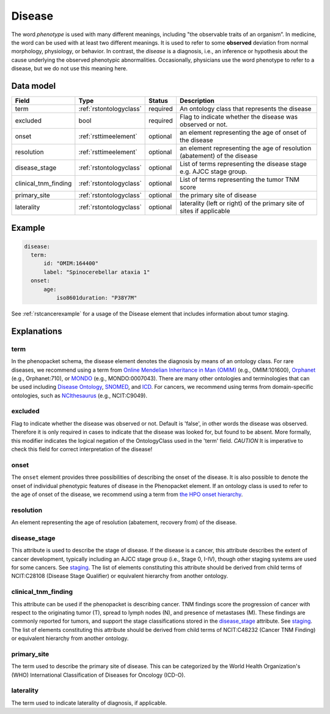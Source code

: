 .. _rstdisease:

#######
Disease
#######

The word *phenotype* is used with many different meanings, including "the observable traits of an organism”. In medicine,
the word can be used with at least two different meanings. It is used to refer to
some **observed** deviation from normal morphology, physiology, or behavior. In contrast, the *disease* is a diagnosis,
i.e., an inference or hypothesis about the  cause underlying the observed phenotypic abnormalities. Occasionally,
physicians use the word phenotype to refer to a disease, but we do not use this meaning here.



Data model
##########

.. csv-table::
   :header: Field, Type, Status, Description
   :align: left

   term, :ref:`rstontologyclass`, required, An ontology class that represents the disease
   excluded, bool, required, Flag to indicate whether the disease was observed or not.
   onset, :ref:`rsttimeelement`, optional, an element representing the age of onset of the disease
   resolution, :ref:`rsttimeelement`, optional, an element representing the age of resolution (abatement) of the disease
   disease_stage, :ref:`rstontologyclass`, optional, List of terms representing the disease stage e.g. AJCC stage group.
   clinical_tnm_finding, :ref:`rstontologyclass`, optional, List of terms representing the tumor TNM score
   primary_site, :ref:`rstontologyclass`, optional, the primary site of disease
   laterality, :ref:`rstontologyclass`, optional, laterality (left or right) of the primary site of sites if applicable






Example
#######

.. code-block:: yaml

  disease:
    term:
        id: "OMIM:164400"
        label: "Spinocerebellar ataxia 1"
    onset:
        age:
            iso8601duration: "P38Y7M"


See :ref:`rstcancerexample` for a usage of the Disease element that includes information about tumor staging.

Explanations
############

term
~~~~

In the phenopacket schema, the disease element denotes the diagnosis by means of an ontology class. For rare
diseases, we recommend using a term from  `Online Mendelian Inheritance in Man (OMIM) <https://omim.org/>`_ (e.g.,
OMIM:101600), `Orphanet <https://www.orpha.net/consor/cgi-bin/index.php>`_ (e.g., Orphanet:710), or
`MONDO <https://github.com/monarch-initiative/mondo>`_ (e.g., MONDO:0007043). There are many other
ontologies and terminologies that can be used including `Disease Ontology <http://disease-ontology.org/>`_,
`SNOMED <http://www.snomed.org/>`_, and `ICD <https://www.who.int/classifications/icd/en/>`_.
For cancers, we recommend using terms from domain-specific ontologies, such as
`NCIthesaurus <https://ncit.nci.nih.gov/ncitbrowser/>`_ (e.g., NCIT:C9049).


excluded
~~~~~~~~

Flag to indicate whether the disease was observed or not. Default is 'false', in other words the disease was
observed. Therefore it is only required in cases to indicate that the disease was looked for, but found to be
absent.
More formally, this modifier indicates the logical negation of the OntologyClass used in
the 'term' field. *CAUTION* It is imperative to check this field for correct interpretation of the disease!

onset
~~~~~

The ``onset`` element provides three possibilities of describing the onset of the disease. It is also possible
to denote the onset of individual phenotypic features of disease in the Phenopacket element. If an ontology class
is used to refer to the age of onset of the disease, we recommend using a term from
`the HPO onset hierarchy <https://hpo.jax.org/app/browse/term/HP:0003674>`_.


resolution
~~~~~~~~~~

An element representing the age of resolution (abatement, recovery from) of the disease.


disease_stage
~~~~~~~~~~~~~

This attribute is used to describe the stage of disease. If the disease is a cancer, this attribute describes
the extent of cancer development, typically including an AJCC stage group (i.e., Stage 0, I-IV), though other staging
systems are used for some cancers. See `staging <https://www.cancer.gov/about-cancer/diagnosis-staging/staging>`_.
The list of elements constituting this attribute should be derived from child terms of NCIT:C28108 (Disease Stage
Qualifier) or equivalent hierarchy from another ontology.

clinical_tnm_finding
~~~~~~~~~~~~~~~~~~~~

This attribute can be used if the phenopacket is describing cancer. TNM findings score the progression of cancer
with respect to the originating tumor (T), spread to lymph nodes (N), and presence of metastases (M). These findings
are commonly reported for tumors, and support the stage classifications stored in the `disease_stage`_ attribute.
See `staging <https://www.cancer.gov/about-cancer/diagnosis-staging/staging>`_.
The list of elements constituting this attribute should be derived from child terms of NCIT:C48232 (Cancer TNM Finding)
or equivalent hierarchy from another ontology.

primary_site
~~~~~~~~~~~~

The term used to describe the primary site of disease. This can be categorized by the World
Health Organization's (WHO) International Classification of Diseases for Oncology (ICD-O).

laterality
~~~~~~~~~~
The term used to indicate laterality of diagnosis, if applicable.








